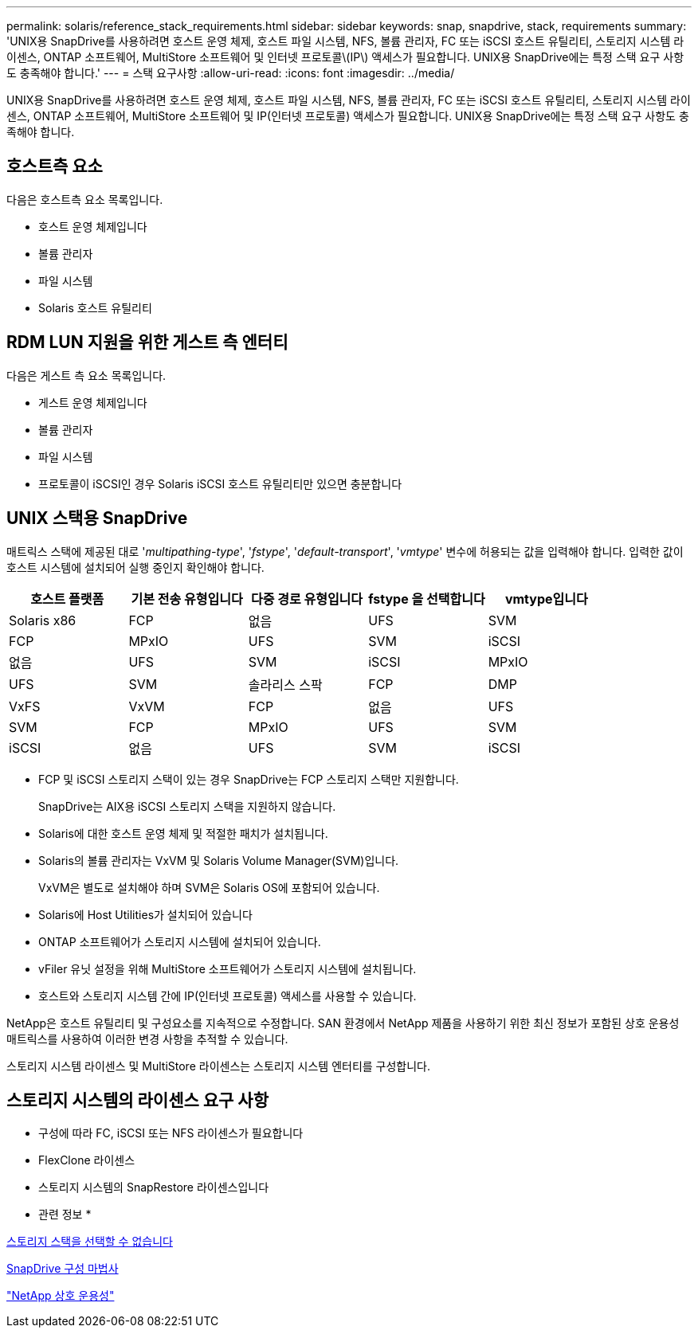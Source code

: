 ---
permalink: solaris/reference_stack_requirements.html 
sidebar: sidebar 
keywords: snap, snapdrive, stack, requirements 
summary: 'UNIX용 SnapDrive를 사용하려면 호스트 운영 체제, 호스트 파일 시스템, NFS, 볼륨 관리자, FC 또는 iSCSI 호스트 유틸리티, 스토리지 시스템 라이센스, ONTAP 소프트웨어, MultiStore 소프트웨어 및 인터넷 프로토콜\(IP\) 액세스가 필요합니다. UNIX용 SnapDrive에는 특정 스택 요구 사항도 충족해야 합니다.' 
---
= 스택 요구사항
:allow-uri-read: 
:icons: font
:imagesdir: ../media/


[role="lead"]
UNIX용 SnapDrive를 사용하려면 호스트 운영 체제, 호스트 파일 시스템, NFS, 볼륨 관리자, FC 또는 iSCSI 호스트 유틸리티, 스토리지 시스템 라이센스, ONTAP 소프트웨어, MultiStore 소프트웨어 및 IP(인터넷 프로토콜) 액세스가 필요합니다. UNIX용 SnapDrive에는 특정 스택 요구 사항도 충족해야 합니다.



== 호스트측 요소

다음은 호스트측 요소 목록입니다.

* 호스트 운영 체제입니다
* 볼륨 관리자
* 파일 시스템
* Solaris 호스트 유틸리티




== RDM LUN 지원을 위한 게스트 측 엔터티

다음은 게스트 측 요소 목록입니다.

* 게스트 운영 체제입니다
* 볼륨 관리자
* 파일 시스템
* 프로토콜이 iSCSI인 경우 Solaris iSCSI 호스트 유틸리티만 있으면 충분합니다




== UNIX 스택용 SnapDrive

매트릭스 스택에 제공된 대로 '_multipathing-type_', '_fstype_', '_default-transport_', '_vmtype_' 변수에 허용되는 값을 입력해야 합니다. 입력한 값이 호스트 시스템에 설치되어 실행 중인지 확인해야 합니다.

|===
| 호스트 플랫폼 | 기본 전송 유형입니다 | 다중 경로 유형입니다 | fstype 을 선택합니다 | vmtype입니다 


 a| 
Solaris x86
 a| 
FCP
 a| 
없음
 a| 
UFS
 a| 
SVM



 a| 
FCP
 a| 
MPxIO
 a| 
UFS
 a| 
SVM



 a| 
iSCSI
 a| 
없음
 a| 
UFS
 a| 
SVM



 a| 
iSCSI
 a| 
MPxIO
 a| 
UFS
 a| 
SVM



 a| 
솔라리스 스팍
 a| 
FCP
 a| 
DMP
 a| 
VxFS
 a| 
VxVM



 a| 
FCP
 a| 
없음
 a| 
UFS
 a| 
SVM



 a| 
FCP
 a| 
MPxIO
 a| 
UFS
 a| 
SVM



 a| 
iSCSI
 a| 
없음
 a| 
UFS
 a| 
SVM



 a| 
iSCSI
 a| 
MPxIO
 a| 
UFS
 a| 
SVM

|===
* FCP 및 iSCSI 스토리지 스택이 있는 경우 SnapDrive는 FCP 스토리지 스택만 지원합니다.
+
SnapDrive는 AIX용 iSCSI 스토리지 스택을 지원하지 않습니다.

* Solaris에 대한 호스트 운영 체제 및 적절한 패치가 설치됩니다.
* Solaris의 볼륨 관리자는 VxVM 및 Solaris Volume Manager(SVM)입니다.
+
VxVM은 별도로 설치해야 하며 SVM은 Solaris OS에 포함되어 있습니다.

* Solaris에 Host Utilities가 설치되어 있습니다
* ONTAP 소프트웨어가 스토리지 시스템에 설치되어 있습니다.
* vFiler 유닛 설정을 위해 MultiStore 소프트웨어가 스토리지 시스템에 설치됩니다.
* 호스트와 스토리지 시스템 간에 IP(인터넷 프로토콜) 액세스를 사용할 수 있습니다.


NetApp은 호스트 유틸리티 및 구성요소를 지속적으로 수정합니다. SAN 환경에서 NetApp 제품을 사용하기 위한 최신 정보가 포함된 상호 운용성 매트릭스를 사용하여 이러한 변경 사항을 추적할 수 있습니다.

스토리지 시스템 라이센스 및 MultiStore 라이센스는 스토리지 시스템 엔터티를 구성합니다.



== 스토리지 시스템의 라이센스 요구 사항

* 구성에 따라 FC, iSCSI 또는 NFS 라이센스가 필요합니다
* FlexClone 라이센스
* 스토리지 시스템의 SnapRestore 라이센스입니다


* 관련 정보 *

xref:concept_unable_to_select_a_storage_stack.adoc[스토리지 스택을 선택할 수 없습니다]

xref:concept_when_to_use_the_snapdrive_configuration_wizard.adoc[SnapDrive 구성 마법사]

https://mysupport.netapp.com/NOW/products/interoperability["NetApp 상호 운용성"]

